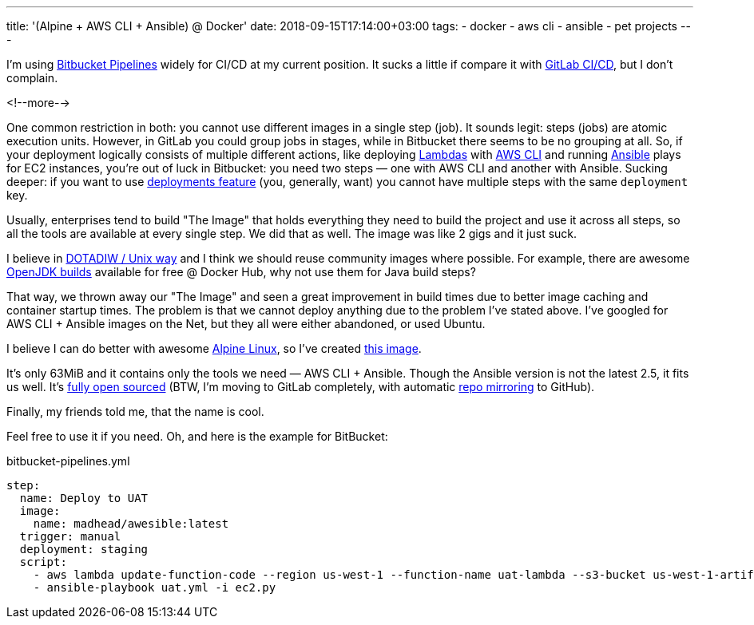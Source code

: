 ---
title: '(Alpine + AWS CLI + Ansible) @ Docker'
date: 2018-09-15T17:14:00+03:00
tags:
  - docker
  - aws cli
  - ansible
  - pet projects
---

I'm using https://bitbucket.org/product/features/pipelines[Bitbucket Pipelines] widely for CI/CD at my current position.
It sucks a little if compare it with https://about.gitlab.com/features/gitlab-ci-cd[GitLab CI/CD], but I don't complain.

<!--more-->

One common restriction in both: you cannot use different images in a single step (job).
It sounds legit: steps (jobs) are atomic execution units.
However, in GitLab you could group jobs in stages, while in Bitbucket there seems to be no grouping at all.
So, if your deployment logically consists of multiple different actions, like deploying https://aws.amazon.com/lambda[Lambdas] with https://aws.amazon.com/cli[AWS CLI] and running https://www.ansible.com[Ansible] plays for EC2 instances, you're out of luck in Bitbucket: you need two steps — one with AWS CLI and another with Ansible.
Sucking deeper: if you want to use https://confluence.atlassian.com/bitbucket/bitbucket-deployments-940695276.html[deployments feature] (you, generally, want) you cannot have multiple steps with the same `deployment` key.

Usually, enterprises tend to build "The Image" that holds everything they need to build the project and use it across all steps, so all the tools are available at every single step.
We did that as well.
The image was like 2 gigs and it just suck.

I believe in https://en.wikipedia.org/wiki/Unix_philosophy#Do_One_Thing_and_Do_It_Well[DOTADIW / Unix way] and I think we should reuse community images where possible.
For example, there are awesome https://hub.docker.com/_/openjdk/[OpenJDK builds] available for free @ Docker Hub, why not use them for Java build steps?

That way, we thrown away our "The Image" and seen a great improvement in build times due to better image caching and container startup times.
The problem is that we cannot deploy anything due to the problem I've stated above.
I've googled for AWS CLI + Ansible images on the Net, but they all were either abandoned, or used Ubuntu.

I believe I can do better with awesome https://alpinelinux.org[Alpine Linux], so I've created https://hub.docker.com/r/madhead/awesible[this image].

It's only 63MiB and it contains only the tools we need — AWS CLI + Ansible.
Though the Ansible version is not the latest 2.5, it fits us well.
It's https://gitlab.com/madhead-docker/awesible[fully open sourced] (BTW, I'm moving to GitLab completely, with automatic https://github.com/madhead/awesible[repo mirroring] to GitHub).

Finally, my friends told me, that the name is cool.

Feel free to use it if you need.
Oh, and here is the example for BitBucket:

.bitbucket-pipelines.yml
[source,yml]
----
step:
  name: Deploy to UAT
  image:
    name: madhead/awesible:latest
  trigger: manual
  deployment: staging
  script:
    - aws lambda update-function-code --region us-west-1 --function-name uat-lambda --s3-bucket us-west-1-artifacts --publish --s3-key ${BITBUCKET_REPO_SLUG}/${BITBUCKET_BUILD_NUMBER}/uat-lambda.jar
    - ansible-playbook uat.yml -i ec2.py
----
